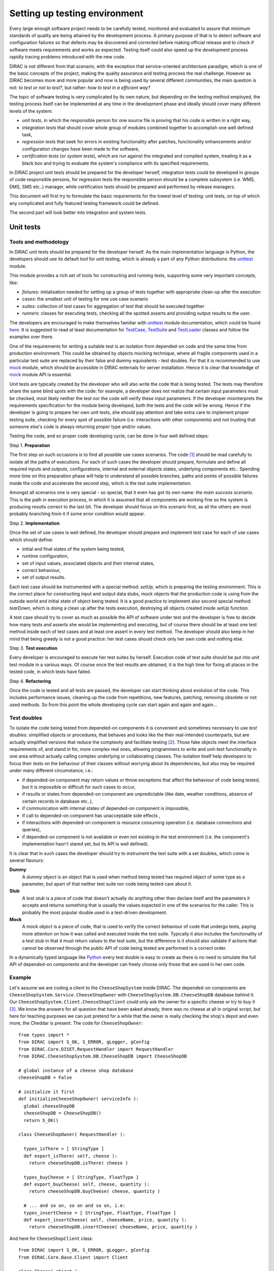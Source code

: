 ==============================
Setting up testing environment
==============================

Every large enough software project needs to be carefully tested, monitored and evaluated to assure that minimum standards of 
quality are being attained by the development process. A primary purpose of that is to detect software and configuration failures so that 
defects may be discovered and corrected before making official release and to check if software meets requirements and works as 
expected. Testing itself could also speed up the development process rapidly tracing problems introduced with 
the new code. 

DIRAC is not different from that scenario, with the exception that service-oriented architecture paradigm, which is one of the basic 
concepts of the project, making the quality assurance and testing process the real challenge. However as DIRAC becomes more and more popular 
and now is being used by several different communities, the main question is not: *to test or not to test?*, but rather: *how to test in a 
efficient way?*

The topic of software testing is very complicated by its own nature, but depending on the testing method employed, the testing process itself
can be implemented at any time in the development phase and ideally should cover many different levels of the system: 

- *unit tests*, in which the responsible person for one source file is proving that his code is written in a right way,
- *integration tests* that should cover whole group of modules combined together to accomplish one well defined task, 
- *regression tests* that seek for errors in existing functionality after patches, functionality enhancements and/or configuration 
  changes have been made to the software,  
- *certification tests* (or *system tests*), which are run against the integrated and compiled system, treating it as a black box and trying 
  to evaluate the system's compliance with its specified requirements. 

In DIRAC project unit tests should be prepared for the developer herself, integration tests could be developed in groups of code responsible persons,
for regression tests the responsible person should be a complete subsystem (i.e. WMS, DMS, SMS etc..) manager, while certification tests should be 
prepared and performed by release managers.  

This document will first try to formulate the basic requirements for the lowest level of testing: unit tests, on top of which any complicated 
and fully featured testing framework could be defined. 

The second part will look better into integration and system tests. 



Unit tests
==========


Tools and methodology
---------------------

In DIRAC unit tests should be prepared for the developer herself. As the main implementation language is Python, the developers should 
use its default tool for unit testing, which is already a part of any Python distributions: the unittest_ module. 

This module provides a rich set of tools for constructing and running tests, supporting some very important concepts, like:

- *fixtures*: initialisation needed for setting up a group of tests together with appropriate clean-up after the execution
- *cases*: the smallest unit of testing for one use case scenario
- *suites*: collection of test cases for aggregation of test that should be executed together
- *runners*: classes for executing tests, checking all the spotted asserts and providing output results to the user.

The developers are encouraged to make themselves familiar with unittest_ module documentation, which could be found 
`here <http://docs.python.org/library/unittest.html>`_. It is suggested to read at least documentation for TestCase_, TestSuite_ 
and TestLoader_ classes and follow the examples over there.

One of the requirements for writing a suitable test is an isolation from depended-on code and the same time from production environment. 
This could be obtained by objects mocking technique, where all fragile components used in a particular test suite are replaced by their false and dummy 
equivalents - test doubles. For that it is recommended to use mock_ module, which should be accessible in DIRAC externals for server installation.
Hence it is clear that knowledge of mock_ module API is essential.  

Unit tests are typically created by the developer who will also write the code that is being tested. 
The tests may therefore share the same blind spots with the code: for example, a developer does not realize that certain 
input parameters must be checked, most likely neither the test nor the code will verify these input parameters. 
If the developer misinterprets the requirements specification for the module being developed, both the tests and the code will be wrong. 
Hence if the developer is going to prepare her own unit tests, she should pay attention and take extra care to implement proper testing 
suite, checking for every spot of possible failure (i.e. interactions with other components) and not trusting that someone else's code is 
always returning proper type and/or values. 

Testing the code, and so proper code developing cycle, can be done in four well defined steps:

Step 1. **Preparation**

The first step on such occasions is to find all possible use cases scenarios. The code [#]_ should be read carefully to isolate
all the paths of executions. For each of such cases the developer should prepare, formulate and define all required inputs and outputs,  
configurations, internal and external objects states, underlying components etc.. Spending more time on this preparation phase will help to 
understand all possible branches, paths and points of possible failures inside the code and accelerate the second step, which is the test suite
implementation. 

Amongst all scenarios one is very special - so special, that it even has got its own name: *the main success scenario*. This is the path 
in execution process, in which it is assumed that all components are working fine so the  system is producing results correct to the last bit. 
The developer should focus on this scenario first, as all the others are most probably branching from it if some error condition would appear. 

Step 2. **Implementation**

Once the set of use cases is well defined, the developer should prepare and implement test case for each of use cases which should define:

- initial and final states of the system being tested, 
- runtime configuration, 
- set of input values, associated objects and their internal states,
- correct behaviour, 
- set of output results. 

Each test case should be instrumented with a special method: *setUp*,  which is preparing the testing environment. This is the correct place 
for constructing input and output data stubs, mock objects that the production code is using from the outside world and initial state of object
being tested. It is a good practice to implement also second special method: *tearDown*, which is doing a clean up after the tests execution, destroying all
objects created inside *setUp* function.

A test case should try to cover as much as possible the API of software under test and the developer is free to decide how many tests 
and asserts she would be implementing and executing, but of course there should be at least one test method inside each of test cases and at least 
one assert in every test method. The developer should also keep in her mind that being greedy is not a good practice: her test cases should check 
only her own code and nothing else. 

Step 3. **Test execution** 

Every developer is encouraged to execute her test suites by herself. Execution code of test suite should be put into unit test module 
in a various ways. Of course once the test results are obtained, it is the high time for fixing all places in the tested code, in which 
tests have failed.

Step 4. **Refactoring**

Once the code is tested and all tests are passed, the developer can start thinking about evolution of the code. This includes 
performance issues, cleaning up the code from repetitions, new features, patching, removing obsolete or not used methods. 
So from this point the whole developing cycle can start again and again and again...

Test doubles
------------

To isolate the code being tested from depended-on components it is convenient and sometimes necessary to use *test doubles*: 
simplified objects or procedures, that behaves and looks like the their real-intended counterparts, but are actually simplified versions 
that reduce the complexity and facilitate testing [#]_. Those fake objects meet the interface requirements of, and stand in for, more complex real ones,  
allowing programmers to write and unit-test functionality in one area without actually calling complex underlying or collaborating classes.
The isolation itself help developers to focus their tests on the behaviour of their classes without worrying about its dependencies, but also may be 
required under many different circumstance, i.e.:

- if depended-on component may return values or throw exceptions that affect the behaviour of code being tested, but it is impossible or 
  difficult for such cases to occur, 
- if results or states from depended-on component are unpredictable (like date, weather conditions, absence of certain records in database etc..),
- if communication with internal states of depended-on component is impossible,
- if call to depended-on component has unacceptable side effects ,
- if interactions with depended-on component is resource consuming operation (i.e. database connections and queries),
- if depended-on component is not available or even not existing in the test environment (i.e. the component's implementation hasn't stared yet, 
  but its API is well defined). 

It is clear that in such cases the developer should try to instrument the test suite with a set doubles, which come is several flavours:

**Dummy**
   A *dummy object* is an object that is used when method being tested has required object of some type as a parameter, but apart of 
   that neither test suite nor code being tested care about it.

**Stub**
   A *test stub* is a piece of code that doesn't actually do anything other than declare itself and the parameters it accepts 
   and returns something that is usually the values expected in one of the scenarios for the caller. This is probably the most popular double
   used in a test-driven development.

**Mock**
   A *mock object* is a piece of code, that is used to verify the correct behaviour of code that undergo tests, paying more attention 
   on how it was called and executed inside the test suite. Typically it also includes the functionality of a test stub in that it must return 
   values to the test suite, but the difference is it should also validate if actions that cannot be observed through the public API of code being 
   tested are performed in a correct order. 

In a dynamically typed language like Python_ every test double is easy to create as there is no need to simulate the full API of depended-on 
components and the developer can freely choose only those that are used in her own code. 

Example
-------

Let's assume we are coding a client to the ``CheeseShopSystem`` inside DIRAC. The depended-on components are ``CheeseShopSystem.Service.CheeseShopOwner`` with 
``CheeseShopSystem.DB.CheeseShopDB`` database behind it. Our ``CheeseShopSystem.Client.CheeseShopClient`` could only ask the owner for a specific cheese or try to buy it [#]_.
We know the answers for all question that have been asked already, there was no cheese at all in original script, but here for teaching
purposes we can just pretend for a while that the owner is really checking the shop's depot and even more, the Cheddar is present. The code 
for ``CheeseShopOwner``::

  from types import *
  from DIRAC import S_OK, S_ERROR, gLogger, gConfig
  from DIRAC.Core.DISET.RequestHandler import RequestHandler  
  from DIRAC.CheeseShopSystem.DB.CheeseShopDB import CheeseShopDB
  
  # global instance of a cheese shop database
  cheeseShopDB = False

  # initialize it first
  def initializeCheeseShopOwner( serviceInfo ):
    global cheeseShopDB
    cheeseShopDB = CheeseShopDB()
    return S_OK()
  
  class CheeseShopOwner( RequestHandler ):
  
    types_isThere = [ StringType ]
    def export_isThere( self, cheese ):
      return cheeseShopDB.isThere( cheese ) 
  
    types_buyCheese = [ StringType, FloatType ]
    def export_buyCheese( self, cheese, quantity ):
      return cheeseShopDB.buyCheese( cheese, quantity )
  
    # ... and so on, so on and so on, i.e:
    types_insertCheese = [ StringType, FloatType, FloatType ]
    def export_insertCheese( self, cheeseName, price, quantity ):
      return cheeseShopDB.insertCheese( cheeseName, price, quantity )


And here for ``CheeseShopClient`` class::

  from DIRAC import S_OK, S_ERROR, gLogger, gConfig
  from DIRAC.Core.Base.Client import Client

  class Cheese( object ):

    def __init__( self, name ):
      self.name = name

  class SpanishInquisitionError( Exception ):
    pass

  class CheeseShopClient( Client ):

    def __init__( self, money, shopOwner = None ):
      self.__money = money
      self.shopOwner = shopOwner

    def buy( self, cheese, quantity = 1.0 ):

      # is it really cheese, you're asking for?
      if not isinstance( cheese, Cheese ):
        raise SpanishInquisitionError( "It's stone dead!" )

      # and the owner is in?
      if not self.shopOwner:
        return S_ERROR("Shop is closed!")

      # and cheese is in the shop depot? 
      res = self.shopOwner.isThere( cheese.name )   
      if not res["OK"]:
        return res

      # and you are not asking for too much?
      if quantity > res["Value"]["Quantity"]:
        return S_ERROR( "Not enough %s, sorry!" % cheese.name )

      # and you have got enough money perhaps?
      price = quantity * res["Value"]["Price"]
      if self.__money < price:
        return S_ERROR( "Not enough money in your pocket, get lost!")

      # so we're buying
      res = self.shopOwner.buyCheese( cheese.name, quantity )
      if not res["OK"]:
        return res
      self.__money -= price

      # finally transaction is over 
      return S_OK( self.__money )

This maybe oversimplified code example already has several hot spots of failure for chess buying task: first of all, your input parameters 
could be wrong (i.e. you want to buy rather parrot, not cheese); the shop owner could be out; they haven't got cheese you are asking for in the store;
or maybe it is there, but not enough for your order; or you haven't got enough money to pay and at least the transaction itself could be interrupted 
for some reason (connection lost, database operation failure etc.).

We have skipped ``CheeseShopDB`` class implementation on purpose: our ``CheeseShopClient`` directly depends on ``CheeseShopOwner`` and we shoudn't 
care on any deeper dependencies. 

Now for our test suite we will assume that there is a 20 lbs of Cheddar priced 9.95 pounds, hence the test case for success is i.e. asking for 
1 lb of Cheddar (the main success scenario) having at least 9.95 pounds in a wallet:

  - input: ``Cheese("Cheddar")``, 1.0 lb, 9.95 pounds in your pocket
  - expected output: ``S_OK = { "OK" : True, "Value" : 0.0 }``

Other scenarios are:

1. Wrong order [#]_:

  * Want to buy Norwegian blue parrot:

    - input: ``Parrot("Norwegian Blue")`` 
    - expected output: an exception ``SpanishInquisitionError("It's stone dead!")`` thrown in a client

  * Asking for wrong quantity:

    - input: ``Cheese("Cheddar")``, ``quantity = "not a number"`` or ``quantity = 0``
    - expected output: an exception ``SpanishInquisitionError("It's stone dead!")`` thrown in a client

3. The shop is closed:

  - input: ``Cheese("Cheddar")``
  - expected output: ``S_ERROR = { "OK" : False, "Message" : "Shop is closed!" }``

4. Asking for any other cheese:

  - input: ``Cheese("Greek feta")``, 1.0 lb
  - expected output: ``S_ERROR = { "OK" : False, "Message" : "Ah, not as such!" }``

5. Asking for too much of Cheddar: 

  - input: ``Cheese("Cheddar")``, 21.0 lb
  - expected output: ``S_ERROR = { "OK" : False, "Message" : "Not enough Cheddar, sorry!" }``

6. No money on you to pay the bill:

  - input: ``Cheese("Cheddar")``, 1.0 lb, 8.0 pounds in your pocket 
  - expected output: ``S_ERROR = { "OK" : False, "Message" : "Not enough money in your pocket, get lost!" }``

7. Some other unexpected problems in underlying components, which by the way we are not going to be test or explore here. *You just can't test everything, 
keep track on testing your code!*

The test suite code itself follows::

  import unittest
  from mock import Mock

  from DIRAC import S_OK, S_ERROR
  from DIRAC.CheeseShopSystem.Client.CheeseShopClient import Cheese, CheeseShopClient
  from DIRAC.CheeseShopSystem.Service.CheeseShopOwner import CheeseShopOwner

  class CheeseClientMainSuccessScenario( unittest.TestCase ):

    def setUp( self ):
      # stub, as we are going to use it's name but nothing else 
      self.cheese = Chesse( "Cheddar" )
      # money, dummy 
      self.money = 9.95
      # amount, dummy
      self.amount = 1.0
      # real object to use
      self.shopOwner = CheeseShopOwner( "CheeseShop/CheeseShopOwner" )
      # but with mocking of isThere
      self.shopOwner.isThere = Mock( return_value = S_OK( { "Price" : 9.95, "Quantity" : 20.0 } ) )
      # and buyCheese methods
      self.shopOwner.buyCheese = Mock() 
    
    def tearDown( self ):
      del self.shopOwner
      del self.money
      del self.amount
      del self.cheese 

    def test_buy( self ):
       client = CheeseShopClient( money = self.money, shopOwner = self.shopOwner )
       # check if test object has been created
       self.assertEqual( isinstance( client, CheeseShopClient), True )     
       # and works as expected       
       self.assertEqual( client.buy( self.cheese, self.amount ), { "OK" : True, "Value" : 0.0 } )
       ## and now for mocked objects
       # asking for cheese
       self.shopOwner.isThere.assert_called_once_with( self.cheese.name )
       # and buying it
       self.shopOwner.buyCheese.assert_called_once_with( self.cheese.name, self.amount )
      
      
  if __name__ == "__main__":
    unittest.main()
    #testSuite = unittest.TestSuite( [ "CheeseClientMainSuccessScenario" ] )
    

Conventions
-----------

All test modules should follow those conventions:

**T1**
  Test environment should be shielded from the production one and the same time should mimic it as far as possible. 

**T2**
  All possible interactions with someone else's code or system components should be dummy and artificial. This could be obtained by proper use of 
  stubs, mock objects and proper set of input data. 

**T3**
  Tests defined in one unit test module should cover one module (in DIRAC case one class) and nothing else.

**T4**
  The test file name convention should follow the rule: *test* word concatenated with module name, i.e. in case of *CheeseClient* module, 
  which implementation is kept *CheeseClient.py* disk file, the unit test file should be named *testCheeseClient.py*  

**T5**
  Each TestCase_ derived class should be named after module name and scenario it is going to test and *Scenario* world, i.e.:
  *CheeseClientMainSuccessScenario*, *CheeseClientWrongInputScenario* and so on. 

**T6**
  Each unit test module should hold at least one TestCase_ derived class, ideally a set of test cases or test suites.

**T7**
  The test modules should be kept as close as possible to the modules they are testing, preferably in a *test* subdirectory on DIRAC subsystem
  package directory, i.e: all tests modules for WMS should be kept in *DIRAC/WMS/tests* directory.


Integration and System tests
=============================

Integration and system tests should not be defined at the same level of the unit tests. 
The reason is that, in order to properly run such tests, an environment might need to be defined. 

Integration and system tests do not just run a single module's code.
Instead, they evaluate that the connection between several modules, or the defined environment, is correctly coded.


The TestDIRAC repository
-------------------------

The GIT repository ``https://github.com/DIRACGrid/TestDIRAC`` contains some integration and system tests. 
These tests are not only used for the certification process. Some of them, in fact, might be extremely useful for the developers.
Let's take for example the tests in https://github.com/DIRACGrid/TestDIRAC/tree/master/System

These are tests of the chain

   ``Client -> Service -> DB``

They supposes that the DB is present, and that the service is running. Indeed, usually in DIRAC you need to access a DB, write and read from it.
So, you develop a DB class holding such basic interaction. Then, you develop a Service (Handler) that will look into it.
Lastly, a Client will hold the logic, and will use the Service to connect to the DB. Just to say, an example of such a chain is:

   ``TransformationClient -> TransformationManagerHandler -> TransformationDB``

And this is tested in https://github.com/DIRACGrid/TestDIRAC/blob/master/System/TransformationSystem/TestClientTransformation.py

The tests are something as simple as a series of put/delete, but running such test can solve you few headaches before committing your code.

Exercise
--------

Code a test, within the ``TestDIRAC`` repository, that will test the full chain of 

   ``PingPongClient -> PingPingService -> PingPongDB``
   
Then run it.


Footnotes
---------

.. [#] Or even better software requirements document, if any of such exists. Otherwise this is a great opportunity to prepare one.
.. [#] To better understand this term, think about a movie industry: if a scene movie makers are going to film is potentially dangerous and unsafe 
       for the leading actor, his place is taken over by a stunt double.
.. [#] And eventually is killing him with a gun. At least in a TV show.
.. [#] You may ask: *isn't it silly?* No, in fact it isn't. Validation of input parameters is one of the most important tasks during testing. 


.. _Python: http://www.python.org/
.. _unittest: http://docs.python.org/library/unittest.html
.. _TestCase: http://docs.python.org/library/unittest.html#unittest.TestCase
.. _TestSuite: http://docs.python.org/library/unittest.html#unittest.TestSuite
.. _TestLoader: http://docs.python.org/library/unittest.html#unittest.TestLoader
.. _mock: http://www.voidspace.org.uk/python/mock/
